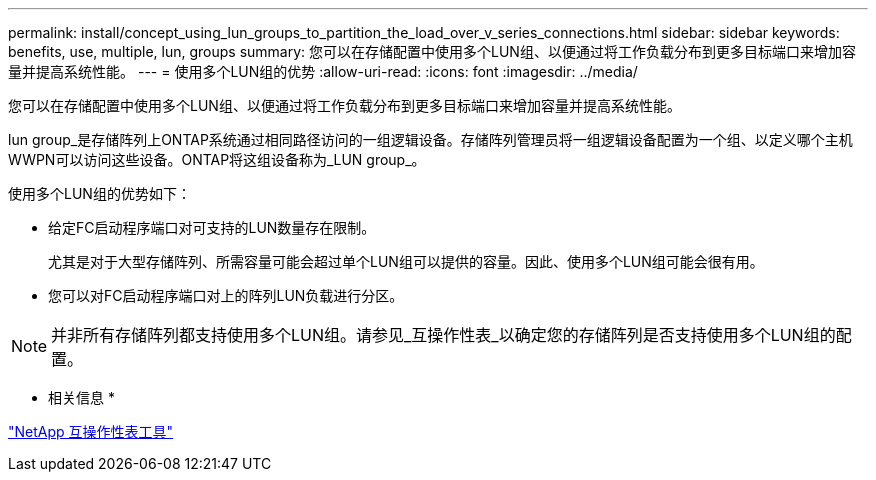 ---
permalink: install/concept_using_lun_groups_to_partition_the_load_over_v_series_connections.html 
sidebar: sidebar 
keywords: benefits, use, multiple, lun, groups 
summary: 您可以在存储配置中使用多个LUN组、以便通过将工作负载分布到更多目标端口来增加容量并提高系统性能。 
---
= 使用多个LUN组的优势
:allow-uri-read: 
:icons: font
:imagesdir: ../media/


[role="lead"]
您可以在存储配置中使用多个LUN组、以便通过将工作负载分布到更多目标端口来增加容量并提高系统性能。

lun group_是存储阵列上ONTAP系统通过相同路径访问的一组逻辑设备。存储阵列管理员将一组逻辑设备配置为一个组、以定义哪个主机WWPN可以访问这些设备。ONTAP将这组设备称为_LUN group_。

使用多个LUN组的优势如下：

* 给定FC启动程序端口对可支持的LUN数量存在限制。
+
尤其是对于大型存储阵列、所需容量可能会超过单个LUN组可以提供的容量。因此、使用多个LUN组可能会很有用。

* 您可以对FC启动程序端口对上的阵列LUN负载进行分区。


[NOTE]
====
并非所有存储阵列都支持使用多个LUN组。请参见_互操作性表_以确定您的存储阵列是否支持使用多个LUN组的配置。

====
* 相关信息 *

https://mysupport.netapp.com/matrix["NetApp 互操作性表工具"]
